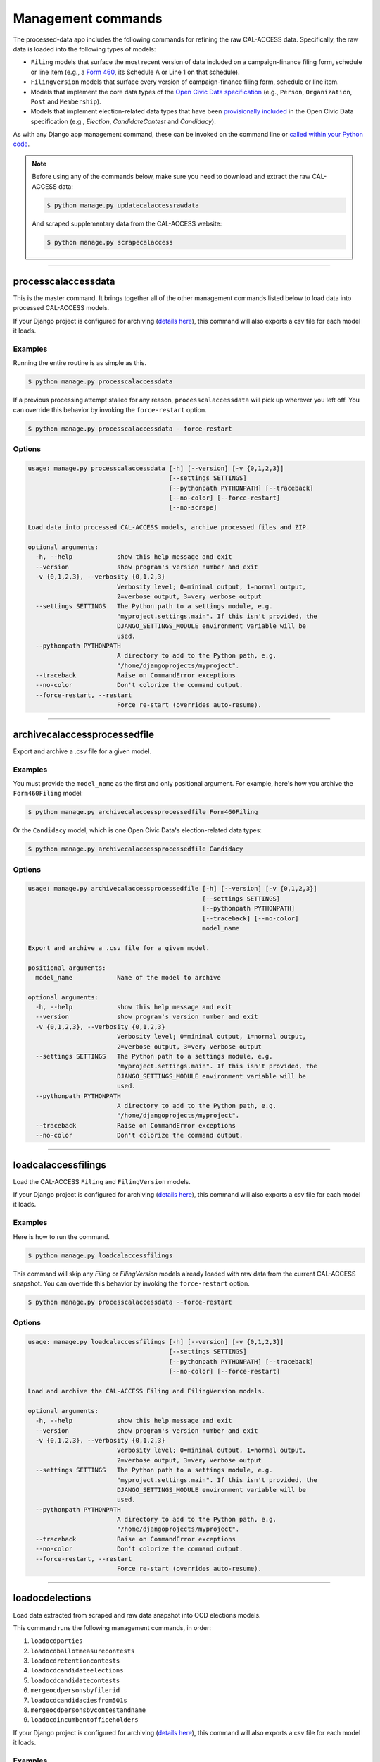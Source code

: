 Management commands
===================

The processed-data app includes the following commands for refining the raw CAL-ACCESS data. Specifically, the raw data is loaded into the following types of models:

* ``Filing`` models that surface the most recent version of data included on a campaign-finance filing form, schedule or line item (e.g., a `Form 460`_, its Schedule A or Line 1 on that schedule).
* ``FilingVersion`` models that surface every version of campaign-finance filing form, schedule or line item.
* Models that implement the core data types of the `Open Civic Data specification`_ (e.g., ``Person``, ``Organization``, ``Post`` and ``Membership``).
*  Models that implement election-related data types that have been `provisionally included`_ in the Open Civic Data specification (e.g., `Election`, `CandidateContest` and `Candidacy`).

As with any Django app management command, these can be invoked on the command line or `called within your Python code <https://docs.djangoproject.com/en/1.10/ref/django-admin/#running-management-commands-from-your-code>`_.

.. note::

    Before using any of the commands below, make sure you need to download and extract the raw CAL-ACCESS data:

    .. code-block:: none

      $ python manage.py updatecalaccessrawdata

    And scraped supplementary data from the CAL-ACCESS website:

    .. code-block:: none

      $ python manage.py scrapecalaccess    

----------------------

processcalaccessdata
~~~~~~~~~~~~~~~~~~~~

This is the master command. It brings together all of the other management commands listed below to load data into processed CAL-ACCESS models.

If your Django project is configured for archiving (`details here`_), this command will also exports a csv file for each model it loads.

Examples
````````

Running the entire routine is as simple as this.

.. code-block:: none

    $ python manage.py processcalaccessdata

If a previous processing attempt stalled for any reason, ``processcalaccessdata`` will pick up wherever you left off. You can override this behavior by invoking the ``force-restart`` option.

.. code-block:: none

    $ python manage.py processcalaccessdata --force-restart


Options
```````

.. code-block:: none

    usage: manage.py processcalaccessdata [-h] [--version] [-v {0,1,2,3}]
                                          [--settings SETTINGS]
                                          [--pythonpath PYTHONPATH] [--traceback]
                                          [--no-color] [--force-restart]
                                          [--no-scrape]

    Load data into processed CAL-ACCESS models, archive processed files and ZIP.

    optional arguments:
      -h, --help            show this help message and exit
      --version             show program's version number and exit
      -v {0,1,2,3}, --verbosity {0,1,2,3}
                            Verbosity level; 0=minimal output, 1=normal output,
                            2=verbose output, 3=very verbose output
      --settings SETTINGS   The Python path to a settings module, e.g.
                            "myproject.settings.main". If this isn't provided, the
                            DJANGO_SETTINGS_MODULE environment variable will be
                            used.
      --pythonpath PYTHONPATH
                            A directory to add to the Python path, e.g.
                            "/home/djangoprojects/myproject".
      --traceback           Raise on CommandError exceptions
      --no-color            Don't colorize the command output.
      --force-restart, --restart
                            Force re-start (overrides auto-resume).


----------------------

archivecalaccessprocessedfile
~~~~~~~~~~~~~~~~~~~~~~~~~~~~~

Export and archive a .csv file for a given model.

Examples
````````
You must provide the ``model_name`` as the first and only positional argument. For example, here's how you archive the ``Form460Filing`` model:

.. code-block:: none

    $ python manage.py archivecalaccessprocessedfile Form460Filing

Or the ``Candidacy`` model, which is one Open Civic Data's election-related data types:

.. code-block:: none

    $ python manage.py archivecalaccessprocessedfile Candidacy


Options
```````

.. code-block:: none

    usage: manage.py archivecalaccessprocessedfile [-h] [--version] [-v {0,1,2,3}]
                                                   [--settings SETTINGS]
                                                   [--pythonpath PYTHONPATH]
                                                   [--traceback] [--no-color]
                                                   model_name

    Export and archive a .csv file for a given model.

    positional arguments:
      model_name            Name of the model to archive

    optional arguments:
      -h, --help            show this help message and exit
      --version             show program's version number and exit
      -v {0,1,2,3}, --verbosity {0,1,2,3}
                            Verbosity level; 0=minimal output, 1=normal output,
                            2=verbose output, 3=very verbose output
      --settings SETTINGS   The Python path to a settings module, e.g.
                            "myproject.settings.main". If this isn't provided, the
                            DJANGO_SETTINGS_MODULE environment variable will be
                            used.
      --pythonpath PYTHONPATH
                            A directory to add to the Python path, e.g.
                            "/home/djangoprojects/myproject".
      --traceback           Raise on CommandError exceptions
      --no-color            Don't colorize the command output.

----------------------

loadcalaccessfilings
~~~~~~~~~~~~~~~~~~~~

Load the CAL-ACCESS ``Filing`` and ``FilingVersion`` models.

If your Django project is configured for archiving (`details here`_), this command will also exports a csv file for each model it loads.

Examples
````````

Here is how to run the command.

.. code-block:: none

    $ python manage.py loadcalaccessfilings


This command will skip any `Filing` or `FilingVersion` models already loaded with raw data from the current CAL-ACCESS snapshot. You can override this behavior by invoking the ``force-restart`` option.

.. code-block:: none

    $ python manage.py processcalaccessdata --force-restart


Options
```````

.. code-block:: none

    usage: manage.py loadcalaccessfilings [-h] [--version] [-v {0,1,2,3}]
                                          [--settings SETTINGS]
                                          [--pythonpath PYTHONPATH] [--traceback]
                                          [--no-color] [--force-restart]

    Load and archive the CAL-ACCESS Filing and FilingVersion models.

    optional arguments:
      -h, --help            show this help message and exit
      --version             show program's version number and exit
      -v {0,1,2,3}, --verbosity {0,1,2,3}
                            Verbosity level; 0=minimal output, 1=normal output,
                            2=verbose output, 3=very verbose output
      --settings SETTINGS   The Python path to a settings module, e.g.
                            "myproject.settings.main". If this isn't provided, the
                            DJANGO_SETTINGS_MODULE environment variable will be
                            used.
      --pythonpath PYTHONPATH
                            A directory to add to the Python path, e.g.
                            "/home/djangoprojects/myproject".
      --traceback           Raise on CommandError exceptions
      --no-color            Don't colorize the command output.
      --force-restart, --restart
                            Force re-start (overrides auto-resume).

----------------------

loadocdelections
~~~~~~~~~~~~~~~~

Load data extracted from scraped and raw data snapshot into OCD elections models.

This command runs the following management commands, in order:

#. ``loadocdparties``
#. ``loadocdballotmeasurecontests``
#. ``loadocdretentioncontests``
#. ``loadocdcandidateelections``
#. ``loadocdcandidatecontests``
#. ``mergeocdpersonsbyfilerid``
#. ``loadocdcandidaciesfrom501s``
#. ``mergeocdpersonsbycontestandname``
#. ``loadocdincumbentofficeholders``

If your Django project is configured for archiving (`details here`_), this command will also exports a csv file for each model it loads.

Examples
````````

Here is how to run the command.

.. code-block:: none

    $ python manage.py loadocdelections


Options
```````

.. code-block:: none

    usage: manage.py loadocdelections [-h] [--version] [-v {0,1,2,3}]
                                      [--settings SETTINGS]
                                      [--pythonpath PYTHONPATH] [--traceback]
                                      [--no-color]

    Load data extracted from scrape and raw data snapshot into OCD elections models.

    optional arguments:
      -h, --help            show this help message and exit
      --version             show program's version number and exit
      -v {0,1,2,3}, --verbosity {0,1,2,3}
                            Verbosity level; 0=minimal output, 1=normal output,
                            2=verbose output, 3=very verbose output
      --settings SETTINGS   The Python path to a settings module, e.g.
                            "myproject.settings.main". If this isn't provided, the
                            DJANGO_SETTINGS_MODULE environment variable will be
                            used.
      --pythonpath PYTHONPATH
                            A directory to add to the Python path, e.g.
                            "/home/djangoprojects/myproject".
      --traceback           Raise on CommandError exceptions
      --no-color            Don't colorize the command output.


----------------------

loadocdballotmeasurecontests
~~~~~~~~~~~~~~~~~~~~~~~~~~~~~

Load the OCD ``BallotMeasureContest`` and related models with data scraped from the CAL-ACCESS website.

Examples
````````

Here is how to run the command.

.. code-block:: none

    $ python manage.py loadocdballotmeasurecontests


Options
```````

.. code-block:: none

    usage: manage.py loadocdballotmeasurecontests [-h] [--version] [-v {0,1,2,3}]
                                                  [--settings SETTINGS]
                                                  [--pythonpath PYTHONPATH]
                                                  [--traceback] [--no-color]
                                                  [--flush]

    Load OCD BallotMeasureContest and related models with data scraped from the CAL-ACCESS website

    optional arguments:
      -h, --help            show this help message and exit
      --version             show program's version number and exit
      -v {0,1,2,3}, --verbosity {0,1,2,3}
                            Verbosity level; 0=minimal output, 1=normal output,
                            2=verbose output, 3=very verbose output
      --settings SETTINGS   The Python path to a settings module, e.g.
                            "myproject.settings.main". If this isn't provided, the
                            DJANGO_SETTINGS_MODULE environment variable will be
                            used.
      --pythonpath PYTHONPATH
                            A directory to add to the Python path, e.g.
                            "/home/djangoprojects/myproject".
      --traceback           Raise on CommandError exceptions
      --no-color            Don't colorize the command output.
      --flush               Flush the database tables filled by this command.


----------------------

loadocdcandidateelections
~~~~~~~~~~~~~~~~~~~~~~~~~

Load OCD ``Election`` models with candidate-related data scraped from the CAL-ACCESS website.

Examples
````````

Here is how to run the command.


.. code-block:: none

    $ python manage.py loadocdcandidateelections


Options
```````

.. code-block:: none

    usage: manage.py loadocdcandidateelections [-h] [--version] [-v {0,1,2,3}]
                                               [--settings SETTINGS]
                                               [--pythonpath PYTHONPATH]
                                               [--traceback] [--no-color]
                                               [--flush]

    Load OCD Election models with data scraped from the CAL-ACCESS website.

    optional arguments:
      -h, --help            show this help message and exit
      --version             show program's version number and exit
      -v {0,1,2,3}, --verbosity {0,1,2,3}
                            Verbosity level; 0=minimal output, 1=normal output,
                            2=verbose output, 3=very verbose output
      --settings SETTINGS   The Python path to a settings module, e.g.
                            "myproject.settings.main". If this isn't provided, the
                            DJANGO_SETTINGS_MODULE environment variable will be
                            used.
      --pythonpath PYTHONPATH
                            A directory to add to the Python path, e.g.
                            "/home/djangoprojects/myproject".
      --traceback           Raise on CommandError exceptions
      --no-color            Don't colorize the command output.
      --flush               Flush the database tables filled by this command.


----------------------

loadocdcandidatecontests
~~~~~~~~~~~~~~~~~~~~~~~~

Load the OCD ``CandidateContest`` and related models with data scraped from the CAL-ACCESS website.

.. note::

    Use ``loadocdcandidateelections`` before using ``loadocdcandidatecontests``.

Examples
````````

Here is how to run the command.

.. code-block:: none

    $ python manage.py loadocdcandidatecontests


Options
```````

.. code-block:: none

    usage: manage.py loadocdcandidatecontests [-h] [--version] [-v {0,1,2,3}]
                                              [--settings SETTINGS]
                                              [--pythonpath PYTHONPATH]
                                              [--traceback] [--no-color] [--flush]

    Load CandidateContest and related models with data scraped from the CAL-ACCESS website.

    optional arguments:
      -h, --help            show this help message and exit
      --version             show program's version number and exit
      -v {0,1,2,3}, --verbosity {0,1,2,3}
                            Verbosity level; 0=minimal output, 1=normal output,
                            2=verbose output, 3=very verbose output
      --settings SETTINGS   The Python path to a settings module, e.g.
                            "myproject.settings.main". If this isn't provided, the
                            DJANGO_SETTINGS_MODULE environment variable will be
                            used.
      --pythonpath PYTHONPATH
                            A directory to add to the Python path, e.g.
                            "/home/djangoprojects/myproject".
      --traceback           Raise on CommandError exceptions
      --no-color            Don't colorize the command output.
      --flush               Flush the database tables filled by this command.


----------------------

loadocdcandidaciesfrom501s
~~~~~~~~~~~~~~~~~~~~~~~~~~

Load the OCD ``Candidacy`` model from records extracted from ``Form501Filing`` records.

This command fills in `Candidacy` records with data missing on the CAL-ACCESS website (e.g., the candidate's party in each contest). It also adds additional `Candidacy` records.

Examples
````````

Here is how to run the command.

.. code-block:: none

    $ python manage.py loadocdcandidaciesfrom501s


Options
```````

.. code-block:: none

    usage: manage.py loadocdcandidaciesfrom501s [-h] [--version] [-v {0,1,2,3}]
                                                [--settings SETTINGS]
                                                [--pythonpath PYTHONPATH]
                                                [--traceback] [--no-color]

    Load the Candidacy models from records extracted from Form501Filings.

    optional arguments:
      -h, --help            show this help message and exit
      --version             show program's version number and exit
      -v {0,1,2,3}, --verbosity {0,1,2,3}
                            Verbosity level; 0=minimal output, 1=normal output,
                            2=verbose output, 3=very verbose output
      --settings SETTINGS   The Python path to a settings module, e.g.
                            "myproject.settings.main". If this isn't provided, the
                            DJANGO_SETTINGS_MODULE environment variable will be
                            used.
      --pythonpath PYTHONPATH
                            A directory to add to the Python path, e.g.
                            "/home/djangoprojects/myproject".
      --traceback           Raise on CommandError exceptions
      --no-color            Don't colorize the command output.


----------------------

loadocdincumbentofficeholders
~~~~~~~~~~~~~~~~~~~~~~~~~~~~~

Load incumbent candidate data scraped from the CAL-ACCESS website into OCD models.

Examples
````````

Here is how to run the command.

.. code-block:: none

    $ python manage.py loadocdincumbentofficeholders


Options
```````

.. code-block:: none

    usage: manage.py loadocdincumbentofficeholders [-h] [--version] [-v {0,1,2,3}]
                                                   [--settings SETTINGS]
                                                   [--pythonpath PYTHONPATH]
                                                   [--traceback] [--no-color]

    Load incumbent candidate data scraped from the CAL-ACCESS website into OCD models.

    optional arguments:
      -h, --help            show this help message and exit
      --version             show program's version number and exit
      -v {0,1,2,3}, --verbosity {0,1,2,3}
                            Verbosity level; 0=minimal output, 1=normal output,
                            2=verbose output, 3=very verbose output
      --settings SETTINGS   The Python path to a settings module, e.g.
                            "myproject.settings.main". If this isn't provided, the
                            DJANGO_SETTINGS_MODULE environment variable will be
                            used.
      --pythonpath PYTHONPATH
                            A directory to add to the Python path, e.g.
                            "/home/djangoprojects/myproject".
      --traceback           Raise on CommandError exceptions
      --no-color            Don't colorize the command output.


----------------------

loadocdretentioncontests
~~~~~~~~~~~~~~~~~~~~~~~~

Load OCD RetentionContest and related models with data scraped from the CAL-ACCESS website.

Examples
````````

Here is how to run the command.

.. code-block:: none

    $ python manage.py loadocdretentioncontests


Options
```````

.. code-block:: none

    usage: manage.py loadocdretentioncontests [-h] [--version] [-v {0,1,2,3}]
                                              [--settings SETTINGS]
                                              [--pythonpath PYTHONPATH]
                                              [--traceback] [--no-color] [--flush]

    Load OCD RetentionContest and related models with data scraped from the CAL-ACCESS website.

    optional arguments:
      -h, --help            show this help message and exit
      --version             show program's version number and exit
      -v {0,1,2,3}, --verbosity {0,1,2,3}
                            Verbosity level; 0=minimal output, 1=normal output,
                            2=verbose output, 3=very verbose output
      --settings SETTINGS   The Python path to a settings module, e.g.
                            "myproject.settings.main". If this isn't provided, the
                            DJANGO_SETTINGS_MODULE environment variable will be
                            used.
      --pythonpath PYTHONPATH
                            A directory to add to the Python path, e.g.
                            "/home/djangoprojects/myproject".
      --traceback           Raise on CommandError exceptions
      --no-color            Don't colorize the command output.
      --flush               Flush the database tables filled by this command.


----------------------

loadocdparties
~~~~~~~~~~~~~~

Load OCD ``Organization`` model with political parties from ``LOOKUP_CODES_CD`` table in raw CAL-ACCESS data.

Examples
````````

Here is how to run the command.

.. code-block:: none

    $ python manage.py loadocdparties


Options
```````

.. code-block:: none

    usage: manage.py loadocdparties [-h] [--version] [-v {0,1,2,3}]
                                    [--settings SETTINGS]
                                    [--pythonpath PYTHONPATH] [--traceback]
                                    [--no-color] [--flush]

    Load OCD Party model from LOOKUP_CODES_CD table in raw CAL-ACCESS data

    optional arguments:
      -h, --help            show this help message and exit
      --version             show program's version number and exit
      -v {0,1,2,3}, --verbosity {0,1,2,3}
                            Verbosity level; 0=minimal output, 1=normal output,
                            2=verbose output, 3=very verbose output
      --settings SETTINGS   The Python path to a settings module, e.g.
                            "myproject.settings.main". If this isn't provided, the
                            DJANGO_SETTINGS_MODULE environment variable will be
                            used.
      --pythonpath PYTHONPATH
                            A directory to add to the Python path, e.g.
                            "/home/djangoprojects/myproject".
      --traceback           Raise on CommandError exceptions
      --no-color            Don't colorize the command output.
      --flush               Flush the database tables filled by this command.


mergeocdpersonsbycontestandname
~~~~~~~~~~~~~~~~~~~~~~~~~~~~~~~

Find and merge ``Person`` records that share a name and ``CandidateContest``.


Examples
````````

Here is how to run the command.

.. code-block:: none

    $ python manage.py mergeocdpersonsbycontestandname


Options
```````

.. code-block:: none

    usage: manage.py mergeocdpersonsbycontestandname [-h] [--version]
                                                     [-v {0,1,2,3}]
                                                     [--settings SETTINGS]
                                                     [--pythonpath PYTHONPATH]
                                                     [--traceback] [--no-color]

    Merge duplicate Candidacies within the same CandidateContest.

    optional arguments:
      -h, --help            show this help message and exit
      --version             show program's version number and exit
      -v {0,1,2,3}, --verbosity {0,1,2,3}
                            Verbosity level; 0=minimal output, 1=normal output,
                            2=verbose output, 3=very verbose output
      --settings SETTINGS   The Python path to a settings module, e.g.
                            "myproject.settings.main". If this isn't provided, the
                            DJANGO_SETTINGS_MODULE environment variable will be
                            used.
      --pythonpath PYTHONPATH
                            A directory to add to the Python path, e.g.
                            "/home/djangoprojects/myproject".
      --traceback           Raise on CommandError exceptions
      --no-color            Don't colorize the command output.


mergeocdpersonsbyfilerid
~~~~~~~~~~~~~~~~~~~~~~~~

Find and merge ``Person`` records that share the same CAL-ACCESS filer_id.

Examples
````````

Here is how to run the command.

.. code-block:: none

    $ python manage.py mergeocdpersonsbyfilerid


Options
```````

.. code-block:: none

    usage: manage.py mergeocdpersonsbyfilerid [-h] [--version] [-v {0,1,2,3}]
                                              [--settings SETTINGS]
                                              [--pythonpath PYTHONPATH]
                                              [--traceback] [--no-color]

    Merge Persons that share the same CAL-ACCESS filer_id

    optional arguments:
      -h, --help            show this help message and exit
      --version             show program's version number and exit
      -v {0,1,2,3}, --verbosity {0,1,2,3}
                            Verbosity level; 0=minimal output, 1=normal output,
                            2=verbose output, 3=very verbose output
      --settings SETTINGS   The Python path to a settings module, e.g.
                            "myproject.settings.main". If this isn't provided, the
                            DJANGO_SETTINGS_MODULE environment variable will be
                            used.
      --pythonpath PYTHONPATH
                            A directory to add to the Python path, e.g.
                            "/home/djangoprojects/myproject".
      --traceback           Raise on CommandError exceptions
      --no-color            Don't colorize the command output.


.. _Form 460: https://calaccess.californiacivicdata.org/documentation/calaccess-forms/f460/
.. _Form 497: https://calaccess.californiacivicdata.org/documentation/calaccess-forms/f497/
.. _Open Civic Data specification: https://opencivicdata.readthedocs.io/en/latest/#
.. _provisionally included: https://opencivicdata.readthedocs.io/en/latest/proposals/drafts/elections.html
.. _details here: /settings.html#calaccess-store-archive